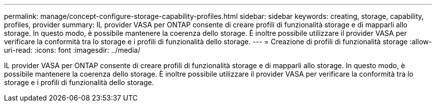---
permalink: manage/concept-configure-storage-capability-profiles.html 
sidebar: sidebar 
keywords: creating, storage, capability, profiles, provider 
summary: IL provider VASA per ONTAP consente di creare profili di funzionalità storage e di mapparli allo storage. In questo modo, è possibile mantenere la coerenza dello storage. È inoltre possibile utilizzare il provider VASA per verificare la conformità tra lo storage e i profili di funzionalità dello storage. 
---
= Creazione di profili di funzionalità storage
:allow-uri-read: 
:icons: font
:imagesdir: ../media/


[role="lead"]
IL provider VASA per ONTAP consente di creare profili di funzionalità storage e di mapparli allo storage. In questo modo, è possibile mantenere la coerenza dello storage. È inoltre possibile utilizzare il provider VASA per verificare la conformità tra lo storage e i profili di funzionalità dello storage.
